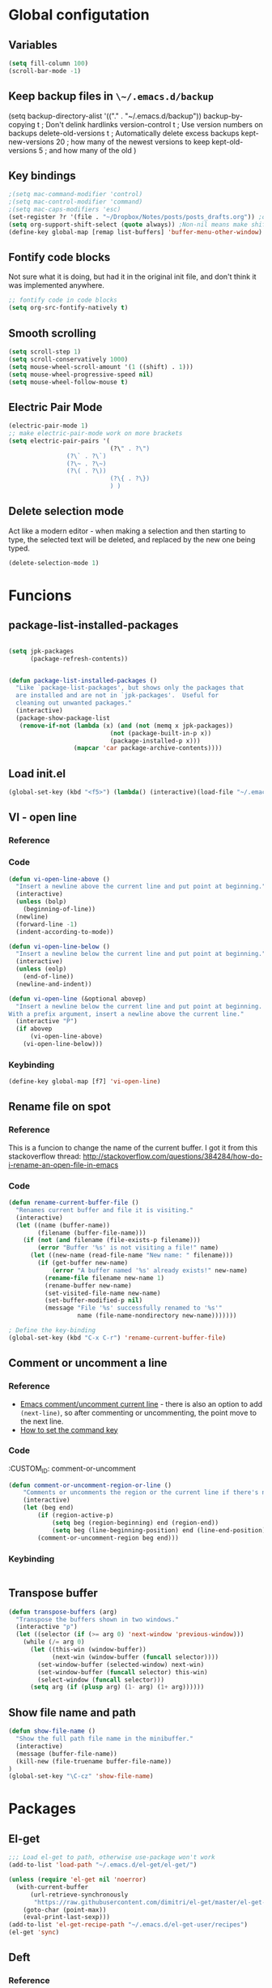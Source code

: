 * Global configutation
** Variables
#+begin_src emacs-lisp :tangle yes
  (setq fill-column 100)
  (scroll-bar-mode -1)
#+end_src
** Keep backup files in ~\~/.emacs.d/backup~
(setq backup-directory-alist '(("." . "~/.emacs.d/backup"))
  backup-by-copying t    ; Don't delink hardlinks
  version-control t      ; Use version numbers on backups
  delete-old-versions t  ; Automatically delete excess backups
  kept-new-versions 20   ; how many of the newest versions to keep
  kept-old-versions 5    ; and how many of the old
  )
** Key bindings
#+BEGIN_SRC emacs-lisp
;(setq mac-command-modifier 'control)
;(setq mac-control-modifier 'command)
;(setq mac-caps-modifiers 'esc)
(set-register ?r '(file . "~/Dropbox/Notes/posts/posts_drafts.org")) ;open with ~C-x r j r~
(setq org-support-shift-select (quote always)) ;Non-nil means make shift-cursor commands select text when possible
(define-key global-map [remap list-buffers] 'buffer-menu-other-window) ;this will move focus to the buffer list when doing ~C-x C-b~
#+END_SRC 

#+RESULTS:
: esc

** Fontify code blocks
Not sure what it is doing, but had it in the original init file, and don't think it was implemented anywhere.

#+BEGIN_SRC emacs-lisp
;; fontify code in code blocks
(setq org-src-fontify-natively t)
#+END_SRC

** Smooth scrolling
#+BEGIN_SRC emacs-lisp :tangle yes
(setq scroll-step 1)
(setq scroll-conservatively 1000)
(setq mouse-wheel-scroll-amount '(1 ((shift) . 1)))
(setq mouse-wheel-progressive-speed nil)
(setq mouse-wheel-follow-mouse t)
#+END_SRC
** Electric Pair Mode
#+begin_src emacs-lisp :tangle yes
(electric-pair-mode 1)
;; make electric-pair-mode work on more brackets
(setq electric-pair-pairs '(
                            (?\" . ?\")
			    (?\` . ?\`)
			    (?\~ . ?\~)
			    (?\( . ?\))
                            (?\{ . ?\})
                            ) )
#+end_src

** Delete selection mode
Act like a modern editor - when making a selection and then starting to type, the selected text will be deleted, and replaced by the new one being typed.

#+begin_src emacs-lisp :tangle yes
(delete-selection-mode 1)
#+end_src
* Funcions
** package-list-installed-packages
#+begin_src emacs-lisp :tangle yes

(setq jpk-packages
      (package-refresh-contents))


(defun package-list-installed-packages ()
  "Like `package-list-packages', but shows only the packages that
  are installed and are not in `jpk-packages'.  Useful for
  cleaning out unwanted packages."
  (interactive)
  (package-show-package-list
   (remove-if-not (lambda (x) (and (not (memq x jpk-packages))
                            (not (package-built-in-p x))
                            (package-installed-p x)))
                  (mapcar 'car package-archive-contents))))
#+end_src
** Load init.el
#+BEGIN_SRC emacs-lisp
(global-set-key (kbd "<f5>") (lambda() (interactive)(load-file "~/.emacs.d/init.el")))
#+END_SRC

** VI - open line
*** Reference
*** Code
#+BEGIN_SRC emacs-lisp
(defun vi-open-line-above ()
  "Insert a newline above the current line and put point at beginning."
  (interactive)
  (unless (bolp)
    (beginning-of-line))
  (newline)
  (forward-line -1)
  (indent-according-to-mode))

(defun vi-open-line-below ()
  "Insert a newline below the current line and put point at beginning."
  (interactive)
  (unless (eolp)
    (end-of-line))
  (newline-and-indent))

(defun vi-open-line (&optional abovep)
  "Insert a newline below the current line and put point at beginning.
With a prefix argument, insert a newline above the current line."
  (interactive "P")
  (if abovep
      (vi-open-line-above)
    (vi-open-line-below)))
#+END_SRC

*** Keybinding
#+BEGIN_SRC emacs-lisp
(define-key global-map [f7] 'vi-open-line)
#+END_SRC
** Rename file on spot
*** Reference
This is a funcion to change the name of the current buffer. I got it from this stackoverflow thread:
http://stackoverflow.com/questions/384284/how-do-i-rename-an-open-file-in-emacs

*** Code
#+BEGIN_SRC emacs-lisp
(defun rename-current-buffer-file ()
  "Renames current buffer and file it is visiting."
  (interactive)
  (let ((name (buffer-name))
        (filename (buffer-file-name)))
    (if (not (and filename (file-exists-p filename)))
        (error "Buffer '%s' is not visiting a file!" name)
      (let ((new-name (read-file-name "New name: " filename)))
        (if (get-buffer new-name)
            (error "A buffer named '%s' already exists!" new-name)
          (rename-file filename new-name 1)
          (rename-buffer new-name)
          (set-visited-file-name new-name)
          (set-buffer-modified-p nil)
          (message "File '%s' successfully renamed to '%s'"
                   name (file-name-nondirectory new-name)))))))

; Define the key-binding
(global-set-key (kbd "C-x C-r") 'rename-current-buffer-file)
#+END_SRC

** Comment or uncomment a line
*** Reference
- [[http://stackoverflow.com/questions/9688748/emacs-comment-uncomment-current-line][Emacs comment/uncomment current line]] - there is also an option to add ~(next-line)~, so after commenting or uncommenting, the point move to the next line.
- [[http://stackoverflow.com/questions/14905133/how-to-set-cmd-key-binding-in-emacs][How to set the command key]]
  
*** Code
:CUSTOM_ID: comment-or-uncomment
#+BEGIN_SRC emacs-lisp
(defun comment-or-uncomment-region-or-line ()
    "Comments or uncomments the region or the current line if there's no active region."
    (interactive)
    (let (beg end)
        (if (region-active-p)
            (setq beg (region-beginning) end (region-end))
            (setq beg (line-beginning-position) end (line-end-position)))
        (comment-or-uncomment-region beg end)))
#+END_SRC
*** Keybinding
#+BEGIN_SRC emacs-lisp

#+END_SRC

** Transpose buffer
#+BEGIN_SRC emacs-lisp
(defun transpose-buffers (arg)
  "Transpose the buffers shown in two windows."
  (interactive "p")
  (let ((selector (if (>= arg 0) 'next-window 'previous-window)))
    (while (/= arg 0)
      (let ((this-win (window-buffer))
            (next-win (window-buffer (funcall selector))))
        (set-window-buffer (selected-window) next-win)
        (set-window-buffer (funcall selector) this-win)
        (select-window (funcall selector)))
      (setq arg (if (plusp arg) (1- arg) (1+ arg))))))
#+END_SRC

** Show file name and path
#+BEGIN_SRC emacs-lisp
(defun show-file-name ()
  "Show the full path file name in the minibuffer."
  (interactive)
  (message (buffer-file-name))
  (kill-new (file-truename buffer-file-name))
)
(global-set-key "\C-cz" 'show-file-name)
#+END_SRC
* Packages
** El-get
#+BEGIN_SRC emacs-lisp
;;; Load el-get to path, otherwise use-package won't work
(add-to-list 'load-path "~/.emacs.d/el-get/el-get/")

(unless (require 'el-get nil 'noerror)
  (with-current-buffer
      (url-retrieve-synchronously
       "https://raw.githubusercontent.com/dimitri/el-get/master/el-get-install.el")
    (goto-char (point-max))
    (eval-print-last-sexp)))
(add-to-list 'el-get-recipe-path "~/.emacs.d/el-get-user/recipes")
(el-get 'sync)
#+END_SRC
** Deft
*** Reference
http://jblevins.org/projects/deft/

*** Package loading
 
#+BEGIN_SRC emacs-lisp
;; Deft (this is an nvAlt like plugin)

(use-package deft
:ensure t
:init
:config
(setq deft-default-extension "org")
(setq deft-extensions '("org" "txt" "text" "md" "markdown"))
(setq deft-directory "~/Dropbox/Notes/")
(setq deft-archive-directory "~/Dropbox/Notes/archive/") 
(setq deft-text-mode 'org-mode)
(setq deft-use-filename-as-title t)
(setq deft-use-filter-string-for-filename t)
;(setq deft-recursive t)  ;this will search also within sub-directories
)
#+END_SRC
*** Keybindings
    
#+BEGIN_SRC emacs-lisp

(global-set-key [f8] 'deft); open Deft with F8
(global-set-key (kbd "C-x C-g") 'deft-new-file)


#+END_SRC

** Dired-x
*** Package loading
#+BEGIN_SRC emacs-lisp
(autoload 'dired-jump "dired-x"
  "Jump to Dired buffer corresponding to current buffer." t)

(autoload 'dired-jump-other-window "dired-x"
  "Like \\[dired-jump] (dired-jump) but in other window." t)

(define-key global-map "\C-x\C-j" 'dired-jump)
(define-key global-map "\C-x4\C-j" 'dired-jump-other-window)

#+END_SRC
** htmlize
*** Package loading
#+BEGIN_SRC emacs-lisp
(use-package htmlize
:ensure t)

#+END_SRC
** Ace Jump Mode

*** Package loading
#+BEGIN_SRC emacs-lisp
(use-package ace-jump-mode
:ensure t
:init
(bind-key "C-c C-," 'ace-jump-mode))
#+END_SRC
** Magit
*** Documentation
- [[http://magit.vc/manual/magit.html][Magit User Manual]]
*** Load package
#+BEGIN_SRC emacs-lisp
(use-package magit
:ensure t
:init
(global-set-key (kbd "C-x g") 'magit-status))
#+END_SRC
** org2blog
*** Loading package
#+BEGIN_SRC emacs-lisp
;(use-package org2blog
;:ensure t)

(setq org2blog/wp-blog-alist
      '(("prodissues.com"
         :url "http://prodissues.com/xmlrpc.php"
         :username "yaniv"
         :default-title "Hello World"
         :default-categories ("org2blog" "emacs")
         :tags-as-categories nil)
        ("localhost"
         :url "http://localhost:8888/xmlrpc.php"
	 url: "localhost:8888/xmlrpc.php"
         :username "yaniv")))

#+END_SRC

** Ivy-mode
*** Reference
- [[https://github.com/abo-abo/swiper/blob/master/doc/ivy.org][Manual]]
- [[http://oremacs.com][Homepage]]
- [[https://github.com/abo-abo/swiper][Git]]
- [[https://www.youtube.com/watch?v%3DVvnJQpTFVDc][Video demo]]
*** Load package
#+BEGIN_SRC emacs-lisp :tangle yes
(use-package swiper
:ensure t
:init
(ivy-mode 1)
(global-set-key "\C-s" 'swiper)
(setq ivy-use-virtual-buffers t)
(setq ivy-count-format "(%d/%d) "))
#+END_SRC

** Avy-mode
#+begin_src emacs-lisp :tangle yes
  (use-package avy
  :ensure t
  :config
  (global-set-key (kbd "C-c j") 'avy-goto-word-or-subword-1)
  (global-set-key (kbd "s-.") 'avy-goto-word-or-subword-1)
  (global-set-key (kbd "s-w") 'ace-window)
  )
#+end_src
** yasnippets
#+BEGIN_SRC emacs-lisp
(use-package yasnippet
:ensure t
:init
(yas-global-mode 1))

#+END_SRC
** Abbrev
#+BEGIN_SRC emacs-lisp
;; Note that emacs chooses, by default, the filename
;; "~/.abbrev_defs", so don't try to be too clever
;; by changing its name
(setq-default abbrev-mode t)
(read-abbrev-file "~/.emacs.d/.abbrev_defs")
(setq save-abbrevs t)
#+END_SRC
** Undo-tree
*** Reference
[[http://cestlaz.github.io/posts/using-emacs-16-undo-tree/][cestlaz]]
*** Package loading
#+begin_src emacs-lisp :tangle yes
(use-package undo-tree
:ensure t
:init
(global-undo-tree-mode)
)
#+end_src
* Writing aids
** Ispell
 #+BEGIN_SRC emacs-lisp
 ;; Add path to homebrew packages (that's where ispell installed)
 (setenv "PATH" (concat (getenv "PATH") ":/usr/local/bin"))
 (setq exec-path (append exec-path '("/usr/local/bin")))
 #+END_SRC
** Typewriter mode
- If there are any problems with that mode, for example cursor move to a new line every so often, make sure that the following variables aren't set to true:
mode-require-final-newline
require-final-newline
*** Load package
 #+BEGIN_SRC emacs-lisp
 (use-package draft-mode
 :ensure t
) 
#+END_SRC
** Dictionaries
*** External dictionary

#+BEGIN_SRC emacs-lisp
(autoload 'ispell-get-word "ispell")
(defun lookup-word (word)
  (interactive (list (save-excursion (car (ispell-get-word nil)))))
  (browse-url (format "http://en.wiktionary.org/wiki/%s" word)))

(global-set-key (kbd "M-#") 'lookup-word)
#+END_SRC
*** Synosaurus
**** Load package
#+BEGIN_SRC emacs-lisp :tangle no
(use-package synosaurus
:ensure t)

#+END_SRC
*** synonymous
**** Load package

#+BEGIN_SRC emacs-lisp
(use-package synonymous
:ensure t)
#+END_SRC

**** Keybinding

#+BEGIN_SRC emacs-lisp
(global-set-key (kbd "C-c s") 'synonymous-synonyms)
(global-set-key (kbd "C-c S") 'synonymous-antonyms)
#+END_SRC

*** define-word package
- Blog post about it - http://oremacs.com/2015/05/22/define-word/
**** Load package
#+BEGIN_SRC emacs-lisp
(use-package define-word
  :ensure t
  :pin melpa)

#+END_SRC

**** Keybinding
#+BEGIN_SRC emacs-lisp :tangle no
(global-set-key (kbd "C-c d") 'define-word-at-point)
(global-set-key (kbd "C-c D") 'define-word)

#+END_SRC
** Latex

 This is a change based on [[https://tug.org/mactex/UpdatingForElCapitan.pdf][this article]] by Herbert Schulz - a change that was made in the new osx version (El Capitan).
 #+BEGIN_SRC emacs-lisp
 (setenv "PATH" "/usr/local/bin:/Library/TeX/texbin/:$PATH" t)
 #+END_SRC

** wordsmith-mode
This is an iA Writer alternative for Emacs. It's a gramaric syntax highlighter. I use it when writing anything that isn't code, to get an overview of the verbs, nouns and adjectives that I've used. 

*** Reference
- [[https://github.com/istib/wordsmith-mode][GitHub repository]]
*** Package loading
#+BEGIN_SRC emacs-lisp
(use-package wordsmith-mode
:ensure t)
#+END_SRC
** Fronend developement
*** HTML and CSS
**** emmet
 *****Package loading
 #+BEGIN_SRC emacs-lisp
 (use-package emmet-mode
 :ensure t
 :config
 (add-hook 'sgml-mode-hook 'emmet-mode) ;; Auto-start on any markup modes
 (add-hook 'css-mode-hook  'emmet-mode) ;; enable Emmet's css abbreviation.
 )

 #+END_SRC

*** php
 #+BEGIN_SRC emacs-lisp :tangle no
 (use-package php-mode
 :ensure t)
 #+END_SRC
** MoveText
Enables moving text around using ~M-up~ and ~M-down~, as possible in org-mode.
*** Reference
[[https://github.com/emacsfodder/move-text][Github]]
*** Package loading
#+begin_src emacs-lisp :tangle yes
(use-package move-text
:ensure t
:config
(move-text-default-bindings))
#+end_src
** Visual Fill Column
#+begin_src emacs-lisp :tangle yes
(use-package visual-fill-column
  :ensure t
  :defer t
  :bind (("C-c t v" . visual-fill-column-mode))
  :init
  (dolist (hook '(visual-line-mode-hook
                  prog-mode-hook
                  text-mode-hook))
    (add-hook hook #'visual-fill-column-mode))
  :config (setq-default visual-fill-column-center-text t
                        visual-fill-column-fringes-outside-margins nil))
#+end_src
** Writeroom-mode
#+begin_src emacs-lisp :tangle yes
(use-package writeroom-mode
:ensure t
)
#+end_src

* Modes
** Markdown

#+BEGIN_SRC emacs-lisp
;; Markdown mode
;; Markdown
(autoload 'markdown-mode "markdown-mode"
   "Major mode for editing Markdown files" t)
(add-to-list 'auto-mode-alist '("\\.text\\'" . markdown-mode))
(add-to-list 'auto-mode-alist '("\\.txt\\'" . markdown-mode))
(add-to-list 'auto-mode-alist '("\\.markdown\\'" . markdown-mode))
(add-to-list 'auto-mode-alist '("\\.md\\'" . markdown-mode))
(put 'narrow-to-region 'disabled nil)
#+END_SRC

** Org
*** Package loading
#+BEGIN_SRC emacs-lisp
;; Agenda files
(setq org-agenda-files (list "~/Dropbox/Notes/"))

;;keybindings
(define-key global-map "\C-cl" 'org-store-link)
(define-key global-map "\C-ca" 'org-agenda)
(setq org-log-done t)
#+END_SRC

*** Babel
Need to tell babel which languages it should recognize

#+BEGIN_SRC emacs-lisp
; Some initial langauges we want org-babel to support
(org-babel-do-load-languages
 'org-babel-load-languages
 '(
   (sh . t)
   (js . t)
   (python . t)
   (ruby . t)
   (sqlite . t)
   (perl . t)
   ))
#+END_SRC

*** Refiling subtree to other file
My usecase - I keep all my drafts in one big org file (available [[http://www.prodissues.com/posts_drafts/][here]]). What I want to be able to do is once finishing to write a post, move it with all its footnotes to a new file, that will turn out to be the post file that is then exported to and processed by Pelican. 

**** Here's a function I [[http://emacs.stackexchange.com/questions/14788/org-mode-refile-to-other-files-does-not-work][found]], that claims to do just that:

#+BEGIN_SRC emacs-lisp
(setq org-refile-targets '(
   (nil :maxlevel . 2)             ; refile to headings in the current buffer
   (org-agenda-files :maxlevel . 2) ; refile to any of these files
    ))
#+END_SRC

**** Here's another function 
Source - http://superuser.com/a/568300/525565
This one works. The only problem is that it doesn't move the footnotes with the subtrees.

#+BEGIN_SRC emacs-lisp

(require 'org-element)

(defun me/org-file-from-subtree (&optional name)
"Cut the subtree currently being edited and create a new file
from it.

If called with the universal argument, prompt for new filename,
otherwise use the subtree title."
  (interactive "P")
  (org-back-to-heading)
  (let ((filename (cond
                   (current-prefix-arg
                    (expand-file-name
                     (read-file-name "New file name: ")))
                   (t
                    (concat
                     (expand-file-name
                      (org-element-property :title
                                            (org-element-at-point))
                      default-directory)
                     ".org")))))
    (org-cut-subtree)
    (find-file-noselect filename)
    (with-temp-file filename
      (org-mode)
      (yank))))
#+END_SRC

*** Org-Reveal
**** Repo
https://github.com/yjwen/org-reveal
**** Package loading
#+BEGIN_SRC emacs-lisp

 (use-package ox-reveal
 :ensure t
 :config
 (setq org-reveal-root "~/dev/reveal/reveal.js"))

#+END_SRC

** Email
*** Mu4e
#+BEGIN_SRC emacs-lisp 
;; the exact path may differ -- check it
(add-to-list 'load-path "/usr/local/Cellar/mu/mu4e")
(setq mu4e-mu-binary (executable-find "/usr/local/Cellar/mu/mu/mu"))

(require  'mu4e)
(setq mu4e-maildir "~/Maildir")

;; default
(setq mu4e-maildir "~/Maildir")
(setq mu4e-drafts-folder "/[Gmail].Drafts")
(setq mu4e-sent-folder   "/[Gmail].Sent Mail")
(setq mu4e-trash-folder  "/[Gmail].Trash")
(setq mu4e-refile-folder  "/[Gmail].All Mail")

;; don't save message to Sent Messages, Gmail/IMAP takes care of this
(setq mu4e-sent-messages-behavior 'delete)

;; (See the documentation for `mu4e-sent-messages-behavior' if you have
;; additional non-Gmail addresses and want assign them different
;; behavior.)

;; setup some handy shortcuts
;; you can quickly switch to your Inbox -- press ``ji''
;; then, when you want archive some messages, move them to
;; the 'All Mail' folder by pressing ``ma''.

(setq mu4e-maildir-shortcuts
    '( ("/INBOX"               . ?i)
       ("/[Gmail].Sent Mail"   . ?s)
       ("/[Gmail].Trash"       . ?t)
       ("/[Gmail].All Mail"    . ?a)))

;; allow for updating mail using 'U' in the main view:
(setq mu4e-get-mail-command "offlineimap"
      mu4e-update-interval 300)             ;; update every 5 minutes)

;; something about ourselves
(setq
   user-mail-address "yanivdll@gmail.com"
   user-full-name  "Yaniv Gilad"
   mu4e-compose-signature
    (concat
      "--\n"
      "http://prodissues.com\n"))

;; alternatively, for emacs-24 you can use:
(setq message-send-mail-function 'smtpmail-send-it
     smtpmail-stream-type 'ssl
     smtpmail-auth-credentials (expand-file-name "~/.authinfo.gpg")
     smtpmail-default-smtp-server "smtp.gmail.com"
     smtpmail-smtp-server "smtp.gmail.com"
     smtpmail-smtp-service 465)

;; don't save messages to Sent Messages, Gmail/IMAP takes care of this
(setq mu4e-sent-messages-behavior 'delete)

;; don't keep message buffers around
(setq message-kill-buffer-on-exit t)

;; skipping duplicate messages (due to the way the labels / virtual folders in Gmail are represented)
(setq mu4e-headers-skip-duplicates t)
#+END_SRC

**** Adding support for html emails

#+BEGIN_SRC emacs-lisp
;; use Emac's 24.4 shr html renderer
(require 'mu4e-contrib)
(setq mu4e-html2text-command 'mu4e-shr2text)

;; define keybindings for intuitive link navigation within an email, using tab and backtab (shift-tab)
(add-hook 'mu4e-view-mode-hook
  (lambda()
     ;; try to emulate some of the eww key-bindings
    (local-set-key (kbd "<tab>") 'shr-next-link)
    (local-set-key (kbd "<backtab>") 'shr-previous-link)))

#+END_SRC

**** Additional customizations
#+BEGIN_SRC emacs-lisp
;; Set the number of messages to show on the header view, when in split view
(setq mu4e-headers-visible-lines 12)

;; smart From/To field in the headers view
(setq mu4e-user-mail-address-list '("yanivdll@gmail.com" "yanivalerts@gmail.com"))

;; Saving attachments to a specific folder
(setq mu4e-attachment-dir  "~/Downloads")

;; enable inline images
(setq mu4e-view-show-images t)
;; use imagemagick, if available
(when (fboundp 'imagemagick-register-types)
   (imagemagick-register-types))
#+END_SRC

;; enable attachments from dired
#+BEGIN_SRC emacs-lisp 
(require 'gnus-dired)
;; make the `gnus-dired-mail-buffers' function also work on
;; message-mode derived modes, such as mu4e-compose-mode
(defun gnus-dired-mail-buffers ()
  "Return a list of active message buffers."
  (let (buffers)
    (save-current-buffer
      (dolist (buffer (buffer-list t))
        (set-buffer buffer)
        (when (and (derived-mode-p 'message-mode)
                (null message-sent-message-via))
          (push (buffer-name buffer) buffers))))
    (nreverse buffers)))

(setq gnus-dired-mail-mode 'mu4e-user-agent)
(add-hook 'dired-mode-hook 'turn-on-gnus-dired-mode)
#+END_SRC
** Python
*** Set parser to work with python3
The following re-defines the ~python-shell-parse-command~. 
Currently, when I'm in a python file, and type ~C-c C-c~, I get the prompt "/usr/bin/python -i", which evaluate the file using python2.7. 

#+BEGIN_SRC emacs-lisp
(require 'python)
(defun python-shell-parse-command ()
  "Return the string used to execute the inferior Python process."
  "python3 -i"
  )
#+END_SRC
* Look and feel
** Themes
*** Disable all other themes before enabling a new one. 
This should help avoide unwanted inheritance between different themes, and the unexpected results of that.
#+BEGIN_SRC emacs-lisp
 ;;; Disable all themes before loading a new one
 (defadvice load-theme (before theme-dont-propagate activate)
  (mapc 'disable-theme custom-enabled-themes))
#+END_SRC
*** solarized-emacs (CURRENT)
**** Repo
https://github.com/bbatsov/solarized-emacs
**** Load theme
#+BEGIN_SRC emacs-lisp
(use-package solarized-theme
:ensure t
:config 
(load-theme 'solarized-light t)
(setq solarized-scale-org-headlines nil))

#+END_SRC
*** Dichromacy (INACTIVE)
#+BEGIN_SRC emacs-lisp :tangle no
(load-theme 'dichromacy t)
#+END_SRC
** Colors
*** Change the background color
I like the background color Xah uses in his screenshots, and he provided me with the settings.

#+BEGIN_SRC emacs-lisp :tangle no
(set-background-color "honeydew")
#+END_SRC
** Fonts
*** Input fonts
**** Reference
- Learned about it first in [[https://blog.fugue.co/2015-11-11-guide-to-emacs.html][A CEO's Guide to Emacs]]
- [[http://input.fontbureau.com/][Link to the input site]]
**** Settings
 #+BEGIN_SRC emacs-lisp
 ;; set up fonts for different OS's
 (setq myfont "Input")
 (set-face-attribute 'default nil :font myfont :height 144)
 #+END_SRC
** Smart-line-mode
#+begin_src emacs-lisp :tangle yes
(use-package smart-mode-line
:ensure t
:init
(sml/setup)
)
#+end_src
* Internet Relay Chat

  IRC is a great way to hang out with other Emacs geeks.
  #+begin_src emacs-lisp
    (use-package erc
      :ensure t :defer t
      :config
      (setq erc-hide-list '("PART" "QUIT" "JOIN"))
      (setq erc-autojoin-channels-alist '(("freenode.net"
                                           "#org-mode"
                                           "#emacs"
             "#emacs-beginners"))
            erc-server "irc.freenode.net"
            erc-nick "yanivg"))
  #+end_src

* Temp
** Multiple cursors
*** Reference
*** Package loading
 #+BEGIN_SRC emacs-lisp
 (use-package multiple-cursors
 :ensure t
 :pin melpa)

 (global-set-key (kbd "C-S-c C-S-c") 'mc/edit-lines)
 (global-set-key (kbd "C->") 'mc/mark-next-like-this)
 (global-set-key (kbd "C-<") 'mc/mark-previous-like-this)
 (global-set-key (kbd "C-c C-<") 'mc/mark-all-like-this)
 #+END_SRC

** Expand-region
*** Reference
- [[https://github.com/magnars/expand-region.el][Github repository]]
- [[http://emacsrocks.com/e09.html][Emacs rocks!]]
*** Package loading
#+BEGIN_SRC emacs-lisp
(use-package expand-region
:ensure t
:init
(global-set-key (kbd "C-=") 'er/expand-region))

#+END_SRC

* Inactive packages
** Plugins

#+BEGIN_SRC emacs-lisp :tangle no
;; path to where plugins are kept
;;(setq plugin-path "~/.emacs.d/lisp/")
(let ((default-directory "~/.emacs.d/lisp/"))
  (normal-top-level-add-subdirs-to-load-path))
#+END_SRC

** Evil (INACTIVE)
*** Package loading

#+BEGIN_SRC emacs-lisp :tangle no
;; Evil mode

(use-package evil
;:ensure t  ;I commented this out because it kept downloading it from elpa, where there is an old version
:config 
(evil-mode 1)
)
#+END_SRC

*** Key bindings

#+BEGIN_SRC emacs-lisp :tangle no
; Modify keybindings for N state
(define-key evil-normal-state-map (kbd "j") 'evil-next-visual-line)
(define-key evil-normal-state-map (kbd "k") 'evil-previous-visual-line)
(define-key evil-normal-state-map (kbd "$") 'evil-end-of-visual-line)
(define-key evil-normal-state-map (kbd "0") 'evil-beginning-of-visual-line)

; Modify keybindings for V state
(define-key evil-visual-state-map (kbd "j") 'evil-next-visual-line)
(define-key evil-visual-state-map (kbd "k") 'evil-previous-visual-line)
(define-key evil-visual-state-map (kbd "$") 'evil-end-of-visual-line)
(define-key evil-visual-state-map (kbd "0") 'evil-beginning-of-visual-line)

;When in deft this keybinding will open the note in another window
(define-key evil-normal-state-map (kbd "C-o")'deft-open-file-other-window) 
#+END_SRC

**** TODO Load chord-keys to allow 'dd' to delete visual line
** centered-cursor (INACTIVE)
*** Reference
- [[http://melpa.org/#/centered-cursor-mode][Melpa]]
*** Package loading
I've inactivated it because it caused to a wacky experience when scrolling down the screen and reaching the bottom.
#+BEGIN_SRC emacs-lisp :tangle no
(use-package centered-cursor-mode
:ensure t
:pin melpa
:config
(global-centered-cursor-mode +1))
#+END_SRC
** Boon (command mode)
#+begin_src emacs-lisp :tangle no
  (use-package boon
  :ensure t
  :init
  (require 'boon-qwerty)
  :config
  (boon-mode)
  )
#+end_src

** Auto complete (INACTIVE)
*** Keybindings
- ~M-n~ and ~M-p~ to select
- ~RET~ to complete
- ~F1~ to open help in other buffer
- ~C-s~ to filter the auto-complete options 
*** Package loading
#+BEGIN_SRC emacs-lisp :tangle no
(use-package auto-complete
  :ensure t
  :config (global-auto-complete-mode t))
#+END_SRC

